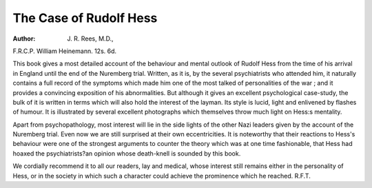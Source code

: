The Case of Rudolf Hess
========================

:Author: J. R. Rees, M.D.,
F.R.C.P. William Heinemann. 12s. 6d.

This book gives a most detailed account of the
behaviour and mental outlook of Rudolf Hess from the
time of his arrival in England until the end of the
Nuremberg trial. Written, as it is, by the several
psychiatrists who attended him, it naturally contains
a full record of the symptoms which made him one of the
most talked of personalities of the war ; and it provides
a convincing exposition of his abnormalities. But
although it gives an excellent psychological case-study,
the bulk of it is written in terms which will also hold
the interest of the layman. Its style is lucid, light and
enlivened by flashes of humour. It is illustrated by
several excellent photographs which themselves throw
much light on Hess:s mentality.

Apart from psychopathology, most interest will lie
in the side lights of the other Nazi leaders given by the
account of the Nuremberg trial. Even now we are
still surprised at their own eccentricities. It is noteworthy that their reactions to Hess's behaviour were one
of the strongest arguments to counter the theory which
was at one time fashionable, that Hess had hoaxed the
psychiatrists?an opinion whose death-knell is sounded
by this book.

We cordially recommend it to all our readers, lay and
medical, whose interest still remains either in the personality of Hess, or in the society in which such a character
could achieve the prominence which he reached.
R.F.T.
